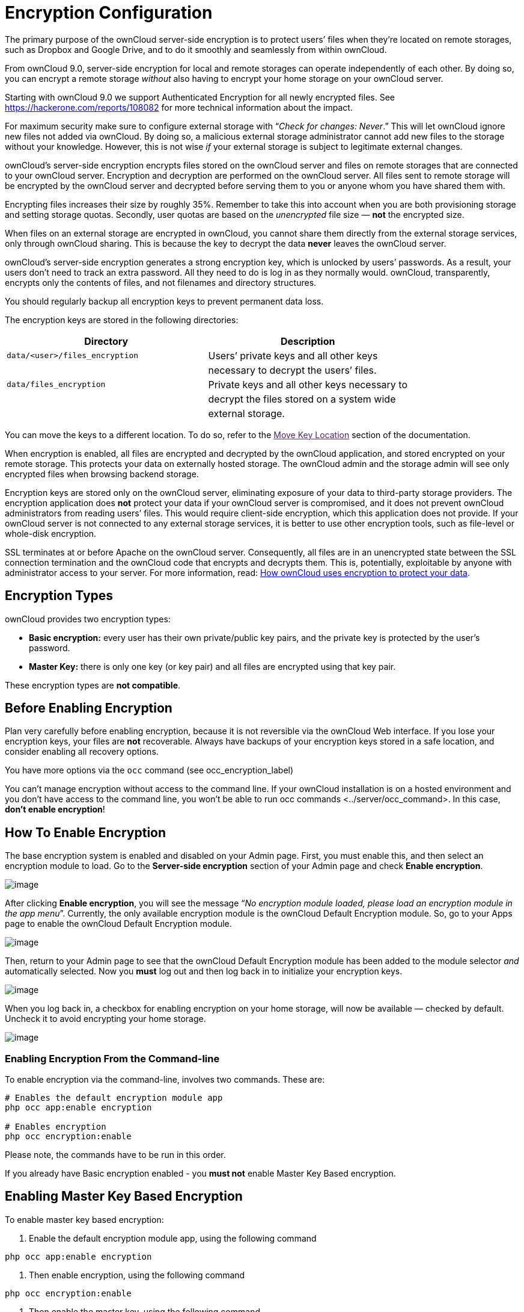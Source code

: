 Encryption Configuration
========================

The primary purpose of the ownCloud server-side encryption is to protect
users’ files when they’re located on remote storages, such as Dropbox
and Google Drive, and to do it smoothly and seamlessly from within
ownCloud.

From ownCloud 9.0, server-side encryption for local and remote storages
can operate independently of each other. By doing so, you can encrypt a
remote storage _without_ also having to encrypt your home storage on
your ownCloud server.

Starting with ownCloud 9.0 we support Authenticated Encryption for all
newly encrypted files. See https://hackerone.com/reports/108082 for more
technical information about the impact.

For maximum security make sure to configure external storage with
``__Check for changes: Never__.'' This will let ownCloud ignore new
files not added via ownCloud. By doing so, a malicious external storage
administrator cannot add new files to the storage without your
knowledge. However, this is not wise _if_ your external storage is
subject to legitimate external changes.

ownCloud’s server-side encryption encrypts files stored on the ownCloud
server and files on remote storages that are connected to your ownCloud
server. Encryption and decryption are performed on the ownCloud server.
All files sent to remote storage will be encrypted by the ownCloud
server and decrypted before serving them to you or anyone whom you have
shared them with.

Encrypting files increases their size by roughly 35%. Remember to take
this into account when you are both provisioning storage and setting
storage quotas. Secondly, user quotas are based on the _unencrypted_
file size — *not* the encrypted size.

When files on an external storage are encrypted in ownCloud, you cannot
share them directly from the external storage services, only through
ownCloud sharing. This is because the key to decrypt the data *never*
leaves the ownCloud server.

ownCloud’s server-side encryption generates a strong encryption key,
which is unlocked by users’ passwords. As a result, your users don’t
need to track an extra password. All they need to do is log in as they
normally would. ownCloud, transparently, encrypts only the contents of
files, and not filenames and directory structures.

You should regularly backup all encryption keys to prevent permanent
data loss.

The encryption keys are stored in the following directories:

[cols=",",options="header",]
|======================================================================
|Directory |Description
|`data/<user>/files_encryption` |Users’ private keys and all other keys
| |necessary to decrypt the users’ files.
|`data/files_encryption` |Private keys and all other keys necessary to
| |decrypt the files stored on a system wide
| |external storage.
|======================================================================

You can move the keys to a different location. To do so, refer to the
link:[Move Key Location] section of the documentation.

When encryption is enabled, all files are encrypted and decrypted by the
ownCloud application, and stored encrypted on your remote storage. This
protects your data on externally hosted storage. The ownCloud admin and
the storage admin will see only encrypted files when browsing backend
storage.

Encryption keys are stored only on the ownCloud server, eliminating
exposure of your data to third-party storage providers. The encryption
application does *not* protect your data if your ownCloud server is
compromised, and it does not prevent ownCloud administrators from
reading users’ files. This would require client-side encryption, which
this application does not provide. If your ownCloud server is not
connected to any external storage services, it is better to use other
encryption tools, such as file-level or whole-disk encryption.

SSL terminates at or before Apache on the ownCloud server. Consequently,
all files are in an unencrypted state between the SSL connection
termination and the ownCloud code that encrypts and decrypts them. This
is, potentially, exploitable by anyone with administrator access to your
server. For more information, read:
https://owncloud.org/blog/how-owncloud-uses-encryption-to-protect-your-data/[How
ownCloud uses encryption to protect your data].

[[encryption-types]]
Encryption Types
----------------

ownCloud provides two encryption types:

* *Basic encryption:* every user has their own private/public key pairs,
and the private key is protected by the user’s password.
* *Master Key:* there is only one key (or key pair) and all files are
encrypted using that key pair.

These encryption types are *not compatible*.

[[before-enabling-encryption]]
Before Enabling Encryption
--------------------------

Plan very carefully before enabling encryption, because it is not
reversible via the ownCloud Web interface. If you lose your encryption
keys, your files are *not* recoverable. Always have backups of your
encryption keys stored in a safe location, and consider enabling all
recovery options.

You have more options via the `occ` command (see occ_encryption_label)

You can’t manage encryption without access to the command line. If your
ownCloud installation is on a hosted environment and you don’t have
access to the command line, you won’t be able to run occ commands
<../server/occ_command>. In this case, *don’t enable encryption*!

[[how-to-enable-encryption]]
How To Enable Encryption
------------------------

The base encryption system is enabled and disabled on your Admin page.
First, you must enable this, and then select an encryption module to
load. Go to the *Server-side encryption* section of your Admin page and
check *Enable encryption*.

image:/owncloud-docs/_images/encryption3.png[image]

After clicking *Enable encryption*, you will see the message ``__No
encryption module loaded, please load an encryption module in the app
menu__''. Currently, the only available encryption module is the
ownCloud Default Encryption module. So, go to your Apps page to enable
the ownCloud Default Encryption module.

image:/owncloud-docs/_images/encryption1.png[image]

Then, return to your Admin page to see that the ownCloud Default
Encryption module has been added to the module selector _and_
automatically selected. Now you *must* log out and then log back in to
initialize your encryption keys.

image:/owncloud-docs/_images/encryption14.png[image]

When you log back in, a checkbox for enabling encryption on your home
storage, will now be available — checked by default. Uncheck it to avoid
encrypting your home storage.

image:/owncloud-docs/_images/encryption15.png[image]

[[enabling-encryption-from-the-command-line]]
Enabling Encryption From the Command-line
~~~~~~~~~~~~~~~~~~~~~~~~~~~~~~~~~~~~~~~~~

To enable encryption via the command-line, involves two commands. These
are:

....
# Enables the default encryption module app
php occ app:enable encryption

# Enables encryption
php occ encryption:enable
....

Please note, the commands have to be run in this order.

If you already have Basic encryption enabled - you *must not* enable
Master Key Based encryption.

[[enabling-master-key-based-encryption]]
Enabling Master Key Based Encryption
------------------------------------

To enable master key based encryption:

1.  Enable the default encryption module app, using the following
command

....
php occ app:enable encryption
....

1.  Then enable encryption, using the following command

....
php occ encryption:enable
....

1.  Then enable the master key, using the following command

....
php occ encryption:select-encryption-type masterkey
....

The master key mode has to be set up in a newly created instance.

1.  Encrypt all data

....
php occ encryption:encrypt-all
....

This is not typically required, as the master key is often enabled at
install time. As a result, when enabling it, there should be no data to
encrypt. But, in case it’s being enabled after install, and the
installation does have files which are unencrypted, encrypt-all can be
used to encrypt them.

[[sharing-encrypted-files]]
Sharing Encrypted Files
-----------------------

After encryption is enabled, your users must also log out and log back
in to generate their personal encryption keys. They will see a yellow
warning banner that says ``__Encryption App is enabled, but your keys
are not initialized. Please log-out and log-in again.__''

Also, share owners may need to re-share files after encryption is
enabled. Users who are trying to access the share will see a message
advising them to ask the share owner to re-share the file with them.

For individual shares, un-share and re-share the file. For group shares,
share with any individuals who can’t access the share. This updates the
encryption, and then the share owner can remove the individual shares.

image:/owncloud-docs/_images/encryption9.png[image]

[[encrypting-external-mountpoints]]
Encrypting External Mountpoints
-------------------------------

You and your users can encrypt individual external mount points. You
must have external storage enabled on your Admin page, and enabled for
your users. Encryption settings can be configured in the mount options
for an external storage mount; see external_storage_mount_options_label
(external_storage_configuration_gui)

[[how-to-enable-users-file-recovery-keys]]
How To Enable Users File Recovery Keys
--------------------------------------

Once a user has encrypted their files, if they lose their ownCloud
password, then they lose access to their encrypted files, as their files
will be unrecoverable. It is not possible, when user files are
encrypted, to reset a user’s password using the standard reset process.

If so, you’ll see a yellow banner warning:

_________________________________________________________________________________
Please provide an admin recovery password; otherwise, all user data will
be lost.
_________________________________________________________________________________

To avoid all this, create a Recovery Key. To do so, go to the Encryption
section of your Admin page and set a recovery key password.

image:/owncloud-docs/_images/encryption10.png[image]

You then need to ask your users to opt-in to the Recovery Key. For the
users to do this, they need to go to the ``**Personal**'' page and
enable the recovery key. This signals that they are OK that the admin
might have a way to decrypt their data for recovery reasons. If they do
_not_ do this, then the Recovery Key won’t work for them.

image:/owncloud-docs/_images/encryption7.png[image]

For users who have enabled password recovery, give them a new password
and recover access to their encrypted files, by supplying the Recovery
Key on the Users page.

image:/owncloud-docs/_images/encryption8.png[image]

You may change your recovery key password.

image:/owncloud-docs/_images/encryption12.png[image]

Sharing a recovery key with a user group is *not* supported. This is
only supported with the master key <create-a-master-key>.

[[changing-the-recovery-key-password]]
Changing The Recovery Key Password
----------------------------------

If you have misplaced your recovery key password and need to replace it,
here’s what you need to do:

1.  Delete the recovery key from both `data/owncloud_private_keys` and
`data/public-keys`
2.  Edit your database table `oc_appconfig` and remove the rows with the
config keys `recoveryKeyId` and `recoveryAdminEnabled` for the appid
`files_encryption`
3.  Login as admin and activate the recovery key again with a new
password. This will generate a new key pair
4.  All users who used the original recovery key will need to disable it
and enable it again. This deletes the old recovery share keys from their
files and encrypts their files with the new recovery key

You can only change the recovery key password if you know the original.
This is by design, as only admins who know the recovery key password
should be able to change it. If not, admins could hijack the recovery
key from each other

Replacing the recovery key will mean that all users will lose the
possibility to recover their files until they have applied the new
recovery key

[[disabling-encryption]]
Disabling Encryption
--------------------

To disable encryption, put your ownCloud server into single-user mode,
and then disable your encryption module with these commands:

....
occ maintenance:singleuser --on
occ encryption:disable
....

Take it out of single-user mode when you are finished, by using the
following command:

....
occ maintenance:singleuser --off
....

You may only disable encryption with by using the link:[occ Encryption
Commands]. Make sure you have backups of all encryption keys, including
those for all your users.

[[not-all-files-are-encrypted]]
Not All Files Are Encrypted
---------------------------

Only the data in the files in `data/user/files` are encrypted, not the
filenames or folder structures.

In addition, these files are never encrypted:

* Existing files in the trash bin & Versions. Only new and changed files
after encryption is enabled are encrypted.
* Image thumbnails from the Gallery app
* Previews from the Files app
* The search index from the full-text search app
* Third-party app data

There may be other files that are not encrypted. Only files that are
exposed to third-party storage providers are guaranteed to be encrypted.

[[ldap-and-other-external-user-back-ends]]
LDAP and Other External User Back-ends
--------------------------------------

If you use an external user back-end, such as an LDAP or Samba server,
and you change a user’s password on that back-end, the user will be
prompted to change their ownCloud login to match on their next ownCloud
login. The user will need both their old and new passwords to do this.
If you have enabled the recovery key then you can change a user’s
password in the ownCloud Users panel to match their back-end password
and then — of course — notify the user and give them their new password.

[[occ-encryption-commands]]
occ Encryption Commands
-----------------------

If you have shell access, you may use the `occ` command to perform
encryption operations. You also have additional options such as
decryption and creating a single master encryption key. See
encryption_label for detailed instructions on using `occ`.

[[view-current-encryption-status]]
View Current Encryption Status
~~~~~~~~~~~~~~~~~~~~~~~~~~~~~~

Get the current encryption status and the loaded encryption module:

....
occ encryption:status
 - enabled: false                 
 - defaultModule: OC_DEFAULT_MODULE
....

This is equivalent to checking *Enable server-side encryption* on your
Admin page:

....
occ encryption:enable
Encryption enabled

Default module: OC_DEFAULT_MODULE
....

[[list-available-encryption-modules]]
List Available Encryption Modules
~~~~~~~~~~~~~~~~~~~~~~~~~~~~~~~~~

To list the available encryption modules:

....
occ encryption:list-modules
 - OC_DEFAULT_MODULE: Default encryption module [default*]
....

Select a different default Encryption module (currently the only
available module is `OC_DEFAULT_MODULE`):

....
occ encryption:set-default-module [Module ID]. 
....

The [module ID] is taken from the `encryption:list-modules` command.

[[encrypt-and-decrypt-data-files-for-all-users]]
Encrypt and Decrypt Data Files For All Users
~~~~~~~~~~~~~~~~~~~~~~~~~~~~~~~~~~~~~~~~~~~~

For performance reasons, when you enable encryption on an ownCloud
server only new and changed files are encrypted. This command gives you
the option to encrypt all files. You must first put your ownCloud server
into single-user mode to prevent any user activity until encryption is
completed:

....
occ maintenance:singleuser --on
Single user mode is currently enabled
....

Then run `occ`:

....
occ encryption:encrypt-all

You are about to start encrypting all files stored in your ownCloud.
It will depend on the encryption module you use which files get encrypted.
Depending on the number and size of your files this can take some time.
Please make sure that no users access their files during this process!

Do you really want to continue? (y/n) 
....

When you type `y` it creates a key pair for each of your users, and then
encrypts their files, displaying progress until all user files are
encrypted.

Decrypt all user data files, or optionally a single user:

....
occ encryption:decrypt-all [username]
....

View current location of keys:

....
occ encryption:show-key-storage-root
Current key storage root:  default storage location (data/) 
....

[[move-key-location]]
Move Key Location
~~~~~~~~~~~~~~~~~

Move keys to a different root folder, either locally or on a different
server. The folder must already exist, be owned by root and your HTTP
group, and be restricted to root and your HTTP group. This example is
for Ubuntu Linux. Note that the new folder is relative to your `occ`
directory:

....
mkdir /etc/keys
chown -R root:www-data /etc/keys
chmod -R 0770 /etc/keys
occ encryption:change-key-storage-root ../../../etc/keys
Start to move keys:
   4 [============================]
Key storage root successfully changed to ../../../etc/keys
....

[[create-a-new-master-key]]
Create a New Master Key
~~~~~~~~~~~~~~~~~~~~~~~

Use this when you have:

* A single-sign-on infrastructure
* A fresh installation with no existing data
* Systems where encryption has not already been enabled

....
occ encryption:enable-master-key
....

It is not possible to disable it.

[[recreating-an-existing-master-key]]
Recreating an Existing Master Key
~~~~~~~~~~~~~~~~~~~~~~~~~~~~~~~~~

If the master key needs replacing, for example, because it has been
compromised, an occ command is available. The command is
encryption:recreate-master-key <encryption_label>. It replaces existing
master key with new one and encrypts the files with the new key.

[[disabling-encryption-1]]
Disabling Encryption
--------------------

You may disable encryption only with `occ`. Make sure you have backups
of all the encryption keys, including those for all users. When you do,
put your ownCloud server into single-user mode, and then disable your
encryption module with this command:

....
occ maintenance:singleuser --on
occ encryption:disable
....

Encryption cannot be disabled without the user’s password or
file recovery key <enable-file-recovery-key>. If you don’t have access
to at least one of these then there is no way to decrypt all files.

Then, take it out of single-user mode when you are finished with this
command:

....
occ maintenance:singleuser --off
....

It is possible to disable encryption with the file recovery key, _if_
every user uses them. If so, "decrypt all" <encryption_label> will use
it to decrypt all files.

It is *not* planned to move this to the next user login or a background
job. If that was done, then login passwords would need to be stored in
the database, which could be a security issue.

[[files-not-encrypted]]
Files Not Encrypted
-------------------

Only the data in the files in `data/user/files` are encrypted, and not
the filenames or folder structures. These files are never encrypted:

* Existing files in the trash bin & Versions. Only new and changed files
after encryption is enabled are encrypted.
* Existing files in Versions
* Image thumbnails from the Gallery app
* Previews from the Files app
* The search index from the full-text search app
* Third-party app data

There may be other files that are not encrypted; only files that are
exposed to third-party storage providers are guaranteed to be encrypted.

[[ldap-and-other-external-user-back-ends-1]]
LDAP and Other External User Back-ends
--------------------------------------

If you use an external user back-end, such as an LDAP or Samba server,
and you change a user’s password on the back-end, the user will be
prompted to change their ownCloud login to match on their next ownCloud
login. The user will need both their old and new passwords to do this.
If you have enabled the Recovery Key, then you can change a user’s
password in the ownCloud Users panel to match their back-end password,
and then, of course, notify the user and give them their new password.

[[encryption-migration-to-owncloud-8.0]]
Encryption migration to ownCloud 8.0
------------------------------------

When you upgrade from older versions of ownCloud to ownCloud 8.0, you
must manually migrate your encryption keys with the _occ_ command after
the upgrade is complete, like this example for CentOS:
`sudo -u apache php occ encryption:migrate-keys` You must run _occ_ as
your HTTP user. See ../../configuration/server/occ_command to learn more
about _occ_.

[[encryption-migration-to-owncloud-8.1]]
Encryption migration to ownCloud 8.1
------------------------------------

The encryption backend has changed again in ownCloud 8.1, so you must
take some additional steps to migrate encryption correctly. If you do
not follow these steps you may not be able to access your files.

Before you start your upgrade, put your ownCloud server into
`maintenance:singleuser` mode (See
../../maintenance/enable_maintenance.) You must do this to prevent users
and sync clients from accessing files before you have completed your
encryption migration.

After your upgrade is complete, follow the steps in
enable_encryption_label to enable the new encryption system. Then click
the *Start Migration* button on your Admin page to migrate your
encryption keys, or use the `occ` command. We strongly recommend using
the `occ` command; the *Start Migration* button is for admins who do not
have access to the console, for example, installations on shared
hosting. This example is for Debian/Ubuntu Linux:

....
$ sudo -u www-data php occ encryption:migrate
....

This example is for Red Hat/CentOS/Fedora Linux:

....
$ sudo -u apache php occ encryption:migrate
....

You must run `occ` as your HTTP user; see
../../configuration/server/occ_command.

When you are finished, take your ownCloud server out of
`maintenance:singleuser` mode.
